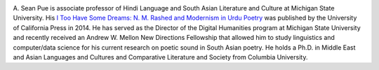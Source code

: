 .. title: About
.. slug: index
.. date: 2018-11-13 14:51:09 UTC-05:00
.. tags:
.. category:
.. link:
.. description:
.. type: text

.. image:: /files/pue_headshot_02.jpg
   :height: 450 px
   :width: 300 px
   :scale: 50 %
   :alt: Headshot of A. Sean Pue
   :align: right

A. Sean Pue is associate professor of Hindi Language and South Asian
Literature and Culture at Michigan State University.  His
`I Too Have Some Dreams: N.
M. Rashed and Modernism in Urdu Poetry
<http://www.ucpress.edu/book.php?isbn=9780520283107>`_
was published by the University of California Press in 2014.
He has served as the Director of the Digital Humanities program at
Michigan State University and recently received an Andrew W. Mellon New
Directions Fellowship that allowed him to study linguistics and
computer/data science for his current research on poetic sound in South Asian
poetry. He holds a Ph.D. in Middle East and Asian Languages and Cultures
and Comparative Literature and Society from Columbia University.
